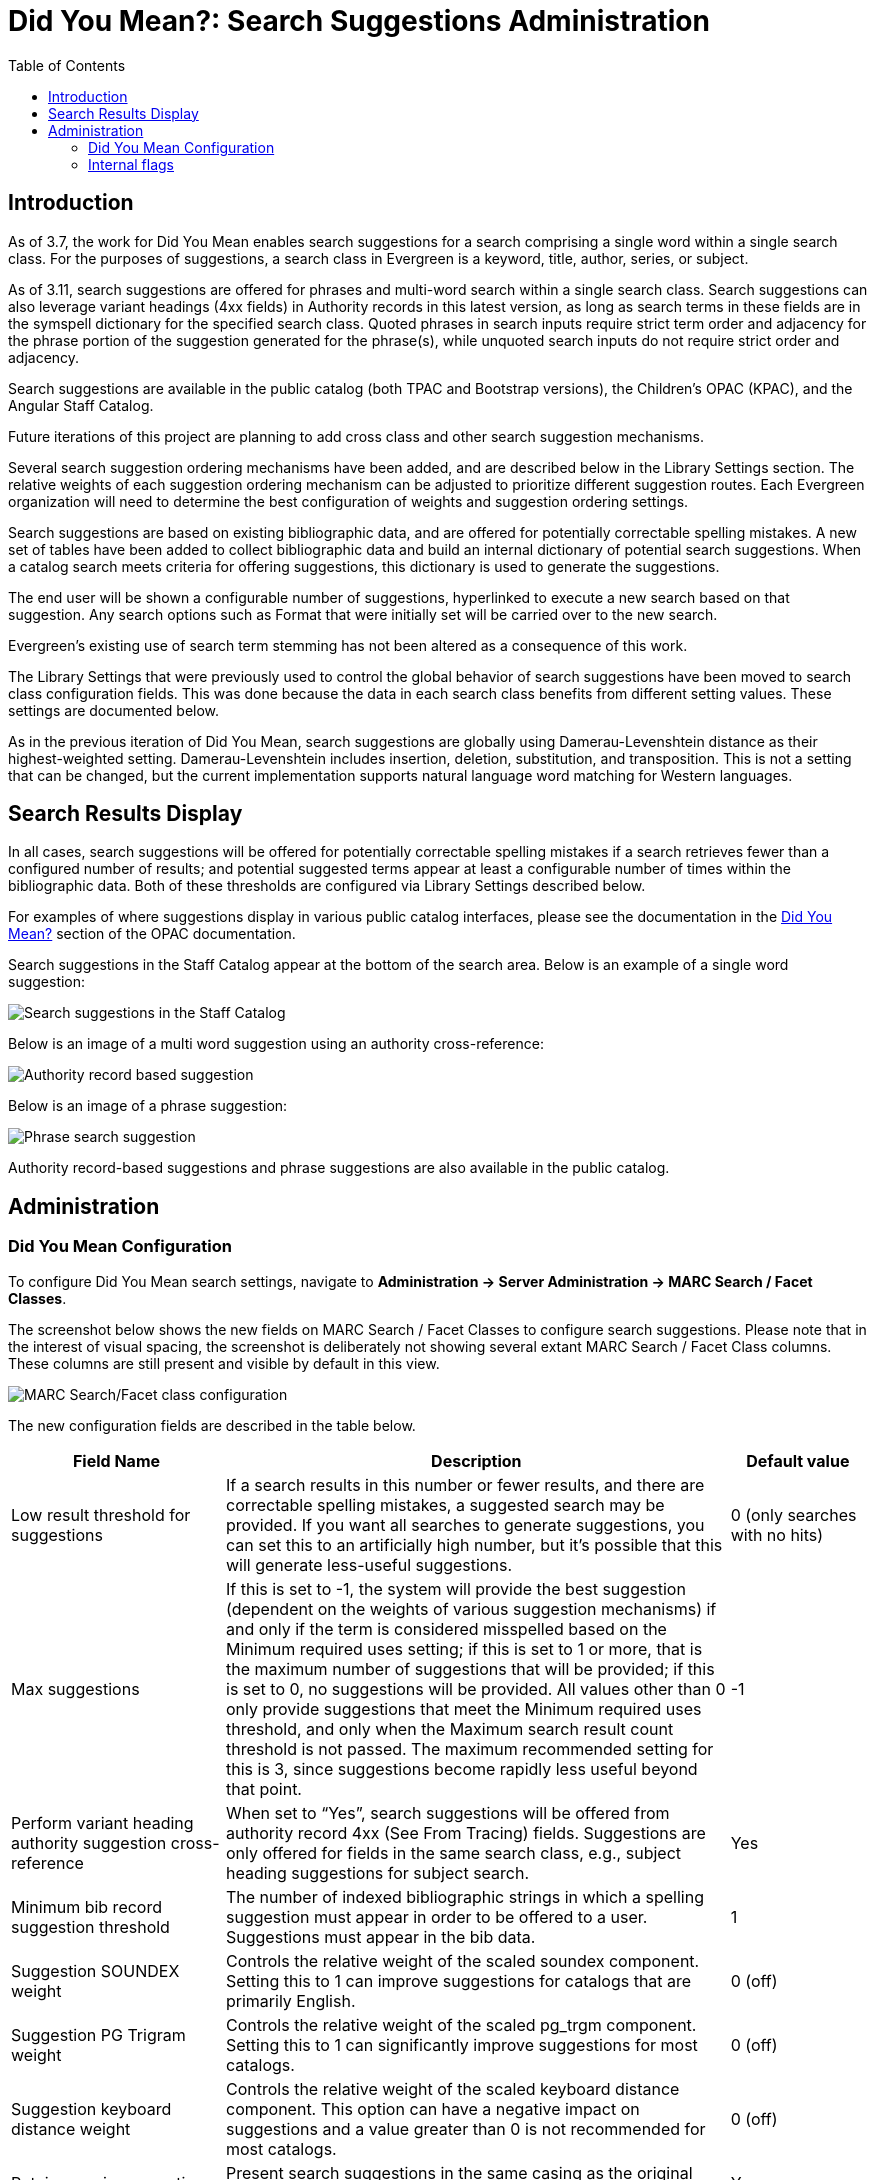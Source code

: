 = Did You Mean?: Search Suggestions Administration
:toc:

indexterm:[Searching,Search Suggestions] 

== Introduction

As of 3.7, the work for Did You Mean enables search suggestions for a search comprising a single word within a single search class. For the purposes of suggestions, a search class in Evergreen is a keyword, title, author, series, or subject. 

As of 3.11, search suggestions are offered for phrases and multi-word search within a single search class. Search suggestions can also leverage variant headings (4xx fields) in Authority records in this latest version, as long as search terms in these fields are in the symspell dictionary for the specified search class. Quoted phrases in search inputs require strict term order and adjacency for the phrase portion of the suggestion generated for the phrase(s), while unquoted search inputs do not require strict order and adjacency. 

Search suggestions are available in the public catalog (both TPAC and Bootstrap versions), the Children's OPAC (KPAC), and the Angular Staff Catalog.

Future iterations of this project are planning to add cross class and other search suggestion mechanisms.

Several search suggestion ordering mechanisms have been added, and are
described below in the Library Settings section. The relative weights of
each suggestion ordering mechanism can be adjusted to prioritize
different suggestion routes. Each Evergreen organization will need to
determine the best configuration of weights and suggestion ordering
settings.

Search suggestions are based on existing bibliographic data, and are
offered for potentially correctable spelling mistakes. A new set of
tables have been added to collect bibliographic data and build an
internal dictionary of potential search suggestions. When a catalog
search meets criteria for offering suggestions, this dictionary is used
to generate the suggestions.

The end user will be shown a configurable number of suggestions,
hyperlinked to execute a new search based on that suggestion. Any search
options such as Format that were initially set will be carried over to
the new search.

Evergreen’s existing use of search term stemming has not been altered as
a consequence of this work.

The Library Settings that were previously used to control the global behavior of search suggestions have been moved to search class configuration fields.  This was done because the data in each search class benefits from different setting values. These settings are documented below.

As in the previous iteration of Did You Mean, search suggestions are globally using Damerau-Levenshtein distance as their highest-weighted setting. Damerau-Levenshtein includes insertion, deletion, substitution, and transposition. This is not a setting that can be changed, but the current implementation supports natural language word matching for Western languages.


== Search Results Display

In all cases, search suggestions will be offered for potentially
correctable spelling mistakes if a search retrieves fewer than a
configured number of results; and potential suggested terms appear at
least a configurable number of times within the bibliographic data. Both
of these thresholds are configured via Library Settings described below.

For examples of where suggestions display in various public catalog interfaces, please see the documentation in the  xref:opac:using_the_public_access_catalog.adoc#did_you_mean[Did You Mean?] section of the OPAC documentation. 

Search suggestions in the Staff Catalog appear at the bottom of the search area. Below is an example of a single word suggestion:

image::dym_admin/dym_staffcat.png[Search suggestions in the Staff Catalog]

Below is an image of a multi word suggestion using an authority cross-reference:

image::dym_admin/dym_auth_correction.png[Authority record based suggestion]

Below is an image of a phrase suggestion:

image::dym_admin/dym_phrase_search.png[Phrase search suggestion]

Authority record-based suggestions and phrase suggestions are also available in the public catalog.

== Administration

=== Did You Mean Configuration

To configure Did You Mean search settings, navigate to *Administration -> Server Administration -> MARC Search / Facet Classes*.

The screenshot below shows the new fields on MARC Search / Facet Classes to configure search suggestions. Please note that in the interest of visual spacing, the screenshot is deliberately not showing several extant MARC Search / Facet Class columns. These columns are still present and visible by default in this view.

image::dym_admin/dym_metabib_config.png[MARC Search/Facet class configuration]


The new configuration fields are described in the table below.

[width="100%",cols="25%,59%,16%",options="header",stripes=none]
|===
|*Field Name* |*Description* |*Default value*
|Low result threshold for suggestions |If a search results in this
number or fewer results, and there are correctable spelling mistakes, a
suggested search may be provided. If you want all searches to generate
suggestions, you can set this to an artificially high number, but it’s
possible that this will generate less-useful suggestions. |0 (only
searches with no hits)
|Max suggestions |If this is set to -1, the system will provide the best
suggestion (dependent on the weights of various suggestion mechanisms)
if and only if the term is considered misspelled based on the Minimum
required uses setting; if this is set to 1 or more, that is the maximum
number of suggestions that will be provided; if this is set to 0, no
suggestions will be provided. All values other than 0 only provide
suggestions that meet the Minimum required uses threshold, and only when
the Maximum search result count threshold is not passed. The maximum
recommended setting for this is 3, since suggestions become rapidly less
useful beyond that point. |-1
|Perform variant heading authority suggestion cross-reference |When set
to “Yes”, search suggestions will be offered from authority record 4xx
(See From Tracing) fields. Suggestions are only offered for fields in
the same search class, e.g., subject heading suggestions for subject
search. |Yes
|Minimum bib record suggestion threshold |The number of indexed
bibliographic strings in which a spelling suggestion must appear in
order to be offered to a user. Suggestions must appear in the bib data.
|1
|Suggestion SOUNDEX weight |Controls the relative weight of the scaled
soundex component. Setting this to 1 can improve suggestions for
catalogs that are primarily English. |0 (off)
|Suggestion PG Trigram weight |Controls the relative weight of the
scaled pg_trgm component. Setting this to 1 can significantly improve
suggestions for most catalogs. |0 (off)
|Suggestion keyboard distance weight |Controls the relative weight of
the scaled keyboard distance component. This option can have a negative
impact on suggestions and a value greater than 0 is not recommended for
most catalogs. |0 (off)
|Retain case in suggestions |Present search suggestions in the same
casing as the original user-input search terms. |Yes
|Avoid alternate suggestions on correctly spelled words |If set to Yes,
correctly spelled words will not have suggestions offered even if a
potential suggestion may exist in the bibliographic or authority data.
|No
|Symspell suggestion calculation verbosity |A setting used to control
the internal behavior of the SymSpell algorithm. It allows tuning the
balance between performance and suggestion generation, and is set to
provide the widest range of suggestion generation by default. |2
|Maximum average word edit distance |Suggestions that have an average
per-word edit distance larger than this are discarded. |2
|Maximum suggestions per word |The maximum number of suggestions offered
for each individual word in the search phrase. |5
|===

The three similarity measures, Pg_trgm (Tri-gram), Soundex, and keyboard distance weight, are calculated by comparing the user's search input
to each potential suggestion. The configured numerical values for
Pg_trgm, Soundex, and keyboard distance are multipliers for each similarity
measure. For example, setting the Pg_trgm weight to 2 will double the
raw score for that similarity measure.

The final order of a group of potential suggestions is determined first
by the Damerau-Levenshtein edit distance, and then by the summed value
of the weighting measures, each multiplied by its score weight. If
suggestions coming from a particular corpus are shown to benefit from
giving additional consideration to one or more of the measures, their
weighting score can be increased.

Empirical testing and existing research shows that increasing the weight
of any similarity measure beyond 1 is not useful in a reasonable,
representative set of bibliographic records, and that a multiplier of 1
for Pg_trgm and Soundex is ideal for primarily-English catalogs, but all
data sets vary.

=== Internal flags

The suggestion mechanism primarily uses a SymSpell implementation in
Evergreen’s Postgres database. The SymSpell edit distance and prefix key
length are controlled by two internal global flags,
*symspell.prefix_length* and *symspell.max_edit_distance*. A full
dictionary rebuild is required if either of these flags are changed.

The SymSpell algorithm mandates the use of the Damerau-Levenshtein
algorithm which includes insertion, deletion, substitution, and
transposition cost calculations. While the original plan was to make use
of the built-in Postgres implementation of the Levenshtein edit distance
algorithm, results of partner testing led us to replace the built-in
option with an external Damerau-Levenshtein implementation.

A recommended set of values for the SymSpell settings is *6* for
*symspell.prefix_length* and *3* for *symspell.max_edit_distance*.

This set of values is known to provide a very good balance between
accuracy and resource consumption based on empirical testing of the
algorithm and analysis of English language texts. For further
explanation of why these settings are recommended, please see
https://medium.com/@wolfgarbe/1000x-faster-spelling-correction-algorithm-2012-8701fcd87a5f[this article] and the embedded links to benchmarks and later improvements.
